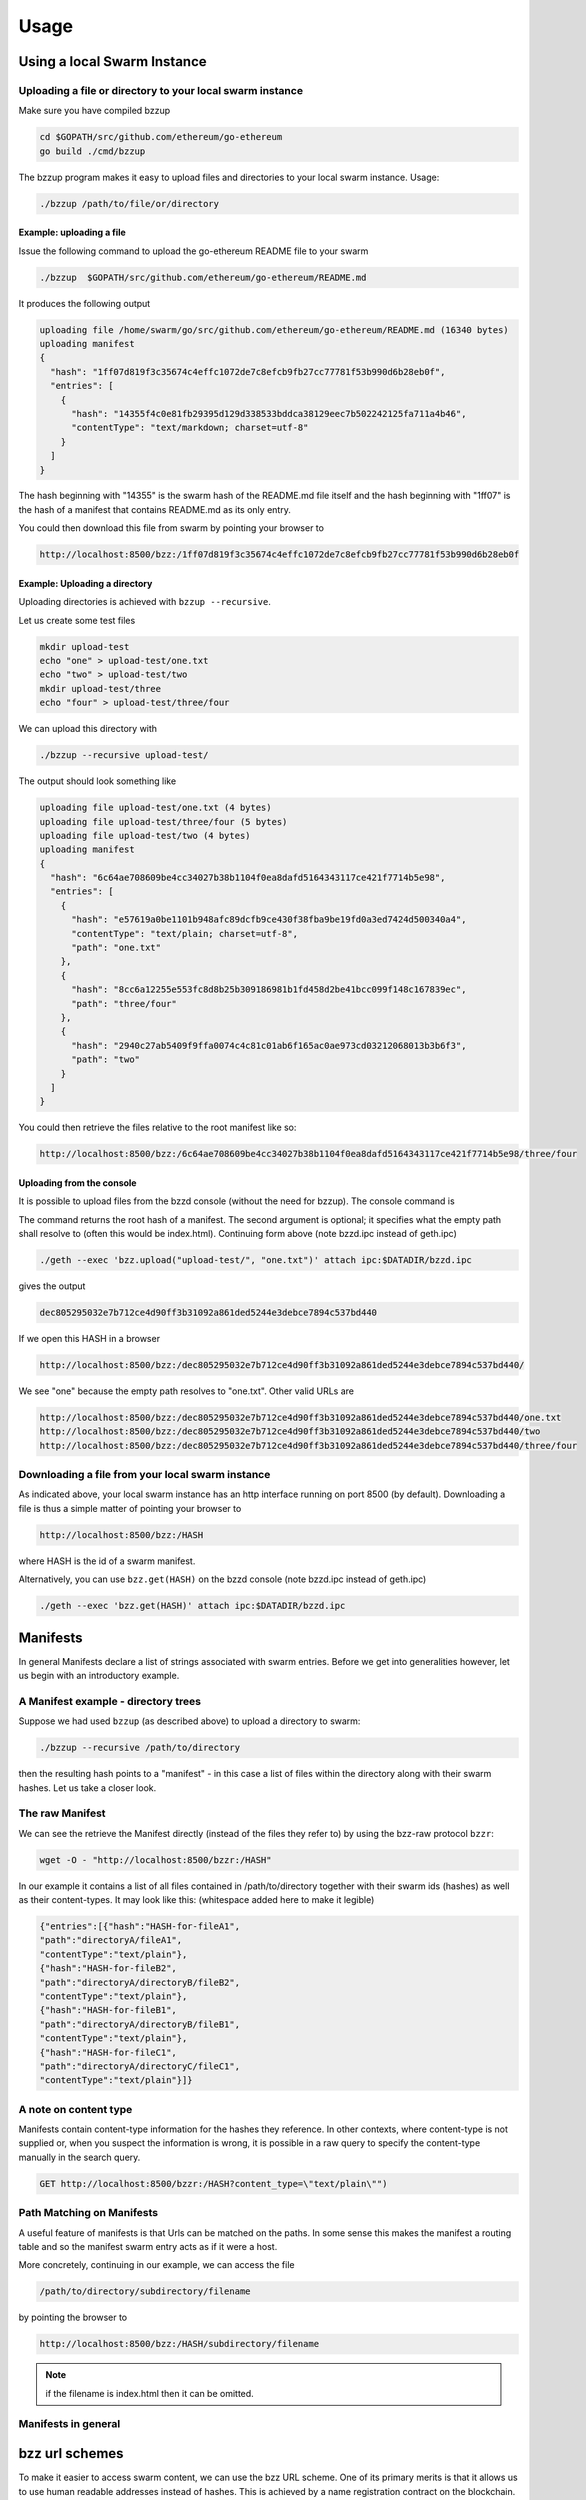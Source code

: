 *****************
Usage
*****************

Using a local Swarm Instance
================================

Uploading a file or directory to your local swarm instance
---------------------------------------------------------------

Make sure you have compiled bzzup 

.. code-block:: none
  
  cd $GOPATH/src/github.com/ethereum/go-ethereum
  go build ./cmd/bzzup

The bzzup program makes it easy to upload files and directories to your local swarm instance. Usage:

.. code-block:: none

  ./bzzup /path/to/file/or/directory

Example: uploading a file
^^^^^^^^^^^^^^^^^^^^^^^^^^
Issue the following command to upload the go-ethereum README file to your swarm

.. code-block:: none

  ./bzzup  $GOPATH/src/github.com/ethereum/go-ethereum/README.md 

It produces the following output

.. code-block:: none

  uploading file /home/swarm/go/src/github.com/ethereum/go-ethereum/README.md (16340 bytes)
  uploading manifest
  {
    "hash": "1ff07d819f3c35674c4effc1072de7c8efcb9fb27cc77781f53b990d6b28eb0f",
    "entries": [
      {
        "hash": "14355f4c0e81fb29395d129d338533bddca38129eec7b502242125fa711a4b46",
        "contentType": "text/markdown; charset=utf-8"
      }
    ]
  }

The hash beginning with "14355" is the swarm hash of the README.md file itself and the hash beginning with "1ff07" is the hash of a manifest that contains README.md as its only entry.  

You could then download this file from swarm by pointing your browser to

.. code-block:: none

  http://localhost:8500/bzz:/1ff07d819f3c35674c4effc1072de7c8efcb9fb27cc77781f53b990d6b28eb0f

Example: Uploading a directory
^^^^^^^^^^^^^^^^^^^^^^^^^^^^^^^

Uploading directories is achieved with ``bzzup --recursive``.

Let us create some test files

.. code-block:: none

  mkdir upload-test
  echo "one" > upload-test/one.txt
  echo "two" > upload-test/two
  mkdir upload-test/three
  echo "four" > upload-test/three/four

We can upload this directory with

.. code-block:: none

  ./bzzup --recursive upload-test/

The output should look something like 

.. code-block:: none

  uploading file upload-test/one.txt (4 bytes)
  uploading file upload-test/three/four (5 bytes)
  uploading file upload-test/two (4 bytes)
  uploading manifest
  {
    "hash": "6c64ae708609be4cc34027b38b1104f0ea8dafd5164343117ce421f7714b5e98",
    "entries": [
      {
        "hash": "e57619a0be1101b948afc89dcfb9ce430f38fba9be19fd0a3ed7424d500340a4",
        "contentType": "text/plain; charset=utf-8",
        "path": "one.txt"
      },
      {
        "hash": "8cc6a12255e553fc8d8b25b309186981b1fd458d2be41bcc099f148c167839ec",
        "path": "three/four"
      },
      {
        "hash": "2940c27ab5409f9ffa0074c4c81c01ab6f165ac0ae973cd03212068013b3b6f3",
        "path": "two"
      }
    ]
  }

You could then retrieve the files relative to the root manifest like so:

.. code-block:: none

  http://localhost:8500/bzz:/6c64ae708609be4cc34027b38b1104f0ea8dafd5164343117ce421f7714b5e98/three/four

Uploading from the console
^^^^^^^^^^^^^^^^^^^^^^^^^^^^^

It is possible to upload files from the bzzd console (without the need for bzzup). The console command is

.. code-block:: none
    bzz.upload("/some/path/fileOrDirectory", "filename")

The command returns the root hash of a manifest. The second argument is optional; it specifies what the empty path shall resolve to (often this would be index.html). Continuing form above (note bzzd.ipc instead of geth.ipc)

.. code-block:: none

    ./geth --exec 'bzz.upload("upload-test/", "one.txt")' attach ipc:$DATADIR/bzzd.ipc

gives the output

.. code-block:: none
  
        dec805295032e7b712ce4d90ff3b31092a861ded5244e3debce7894c537bd440

If we open this HASH in a browser 

.. code-block:: none

  http://localhost:8500/bzz:/dec805295032e7b712ce4d90ff3b31092a861ded5244e3debce7894c537bd440/

We see "one" because the empty path resolves to "one.txt". Other valid URLs are

.. code-block:: none

  http://localhost:8500/bzz:/dec805295032e7b712ce4d90ff3b31092a861ded5244e3debce7894c537bd440/one.txt
  http://localhost:8500/bzz:/dec805295032e7b712ce4d90ff3b31092a861ded5244e3debce7894c537bd440/two
  http://localhost:8500/bzz:/dec805295032e7b712ce4d90ff3b31092a861ded5244e3debce7894c537bd440/three/four  

Downloading a file from your local swarm instance
---------------------------------------------------------

As indicated above, your local swarm instance has an http interface running on port 8500 (by default). Downloading a file is thus a simple matter of pointing your browser to

.. code-block:: none

    http://localhost:8500/bzz:/HASH

where HASH is the id of a swarm manifest.

Alternatively, you can use ``bzz.get(HASH)`` on the bzzd console (note bzzd.ipc instead of geth.ipc)

.. code-block:: none

    ./geth --exec 'bzz.get(HASH)' attach ipc:$DATADIR/bzzd.ipc



Manifests
================

In general Manifests declare a list of strings associated with swarm entries. Before we get into generalities however, let us begin with an introductory example.

A Manifest example - directory trees
---------------------------------------

Suppose we had used ``bzzup`` (as described above) to upload a directory to swarm:

.. code-block:: none

    ./bzzup --recursive /path/to/directory

then the resulting hash points to a "manifest" - in this case a list of files within the directory along with their swarm hashes. Let us take a closer look.

The raw Manifest
-----------------------

We can see the retrieve the Manifest directly (instead of the files they refer to) by using the bzz-raw protocol ``bzzr``:

.. code-block:: none

    wget -O - "http://localhost:8500/bzzr:/HASH"

In our example it contains a list of all files contained in /path/to/directory together with their swarm ids (hashes) as well as their content-types. It may look like this: (whitespace added here to make it legible)

.. code-block:: js

  {"entries":[{"hash":"HASH-for-fileA1",
  "path":"directoryA/fileA1",
  "contentType":"text/plain"},
  {"hash":"HASH-for-fileB2",
  "path":"directoryA/directoryB/fileB2",
  "contentType":"text/plain"},
  {"hash":"HASH-for-fileB1",
  "path":"directoryA/directoryB/fileB1",
  "contentType":"text/plain"},
  {"hash":"HASH-for-fileC1",
  "path":"directoryA/directoryC/fileC1",
  "contentType":"text/plain"}]}


A note on content type
----------------------------

Manifests contain content-type information for the hashes they reference. In other contexts, where content-type is not supplied or, when you suspect the information is wrong, it is possible in a raw query to specify the content-type manually in the search query.

.. code-block:: js

   GET http://localhost:8500/bzzr:/HASH?content_type=\"text/plain\"")

Path Matching on Manifests
---------------------------------

A useful feature of manifests is that Urls can be matched on the paths. In some sense this makes the manifest a routing table and so the manifest swarm entry acts as if it were a host.

More concretely, continuing in our example, we can access the file

.. code-block:: none

    /path/to/directory/subdirectory/filename

by pointing the browser to

.. code-block:: none

    http://localhost:8500/bzz:/HASH/subdirectory/filename

.. note:: if the filename is index.html then it can be omitted.

Manifests in general
--------------------------

bzz url schemes
========================

To make it easier to access swarm content, we can use the bzz URL scheme. One of its primary merits is that it allows us to use human readable addresses instead of hashes. This is achieved by a name registration contract on the blockchain.

bzz
  the bzz scheme assumes a manifest and follows the path (the empty path if the url ends in the hash) and serves that content with content type specified in the manifest.

  This generic scheme supports name resolution for domains registered on the Ethereum Name Service (ENS, see :ref:`Ethereum Name Service`)

bzzi (immutable)
  The same as the generic scheme but there is no ENS domain resolution, the domain part of the path
  needs to be valid hash

bzzr (raw)

 entry whereas the bzz raw scheme simply serves the asset pointed to by the url. For the latter a content_type query parameter can be supplied if you know the mime you want otherwise it is a default octet stream.

For instance if you have an image (not the manifest wrapping it) at hash ``abc123...ef`` then  ``bzzr://abc123...ef?content_type=text/json`` will properly serve it.



Swarm RPC API
========================


Swarm exposes an RPC API under the ``bzz`` namespace. It offers the following methods:

``bzz.upload(localfspath, indexfile)``
  returns content hash

``bzz.download(bzzpath, localdirpath)``

``bzz.put(content, contentType)``
  returns content hash

``bzz.get(bzzpath)``
  returns object with content, mime type, status code and content size

``bzz.swapEnabled``

``bzz.syncEnabled``

``bzz.resolve(domain)``
  returns content hash
  resolves the domain name to a content hash using ENS.

``bzz.info()``
  information about the swarm node

``bzz.hive()``
  outputs the kademlia table in a human-friendly table format

Chequebook RPC API
------------------------------

Swarm also exposes an RPC API for the chequebook offering the followng methods:

``chequebook.``
``chequebook.``
``chequebook.``
``chequebook.``
``chequebook.``


Ethereum Name Service
========================


It is the swarm hash of a piece of data that dictates routing. Therefore its role is somehwhat analogous to an IP address in the TCP/IP internet. Domain names can be registered on the blockchain and set to resolve to any swarm hash. The Ethereum Name Service is thus analogous to DNS (and no ICANN nor any name servers are needed).

Currently the domain name is any arbitrary string in that the contract does not impose any restrictions. Since this is used in the host part of the url in the bzz scheme, we recommend using wellformed domain names so that there is interoperability with restrictive url handler libs.

ENS documentation is coming. In the meanwhile, docs are:

* ENS source code: https://github.com/ethereum/ens
* ENS EIPs 137: https://github.com/ethereum/EIPs/issues/137
* ENS EIPs 162: https://github.com/ethereum/EIPs/issues/162
* ENS Ethereum Domain Name System, talk at devcon2: https://www.youtube.com/watch?v=pLDDbCZXvTE
